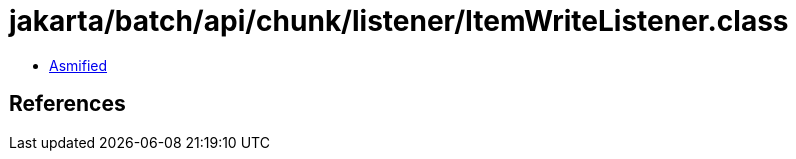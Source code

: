 = jakarta/batch/api/chunk/listener/ItemWriteListener.class

 - link:ItemWriteListener-asmified.java[Asmified]

== References

